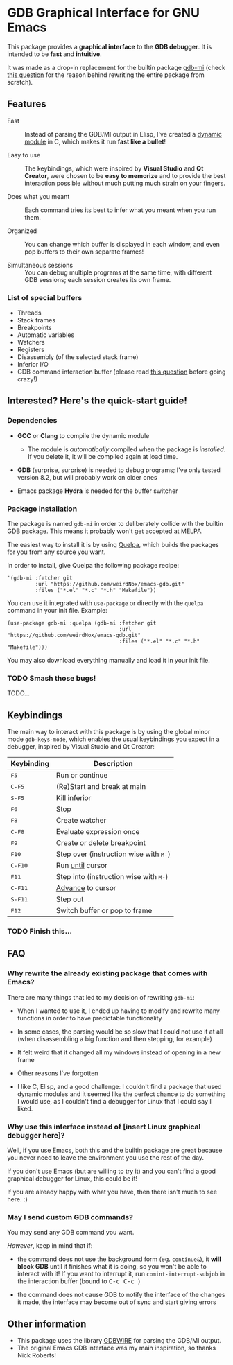 * GDB Graphical Interface for GNU Emacs
This package provides a *graphical interface* to the *GDB debugger*. It is intended to be *fast* and
*intuitive*.

[[file:assets/screenshot.png]]

It was made as a drop-in replacement for the builtin package [[https://www.gnu.org/software/emacs/manual/html_node/emacs/GDB-Graphical-Interface.html][gdb-mi]] (check [[#why-rewrite][this question]] for the reason
behind rewriting the entire package from scratch).

** Features
- Fast :: Instead of parsing the GDB/MI output in Elisp, I've created a [[https://www.gnu.org/software/emacs/manual/html_node/elisp/Dynamic-Modules.html][dynamic module]] in C, which makes
          it run *fast like a bullet*!

- Easy to use :: The keybindings, which were inspired by *Visual Studio* and *Qt Creator*, were chosen to
                 be *easy to memorize* and to provide the best interaction possible without much putting
                 much strain on your fingers.

- Does what you meant :: Each command tries its best to infer what you meant when you run them.

- Organized :: You can change which buffer is displayed in each window, and even pop buffers to their own
               separate frames!

- Simultaneous sessions :: You can debug multiple programs at the same time, with different GDB sessions;
     each session creates its own frame.

*** List of special buffers
- Threads
- Stack frames
- Breakpoints
- Automatic variables
- Watchers
- Registers
- Disassembly (of the selected stack frame)
- Inferior I/O
- GDB command interaction buffer (please read [[#gdb-commands][this question]] before going crazy!)
** Interested? Here's the quick-start guide!
*** Dependencies
- *GCC* or *Clang* to compile the dynamic module
  - The module is /automatically/ compiled when the package is /installed/. If you delete it, it will be
    compiled again at load time.

- *GDB* (surprise, surprise) is needed to debug programs; I've only tested version 8.2, but will probably
  work on older ones

- Emacs package *Hydra* is needed for the buffer switcher

*** Package installation
The package is named ~gdb-mi~ in order to deliberately collide with the builtin GDB package. This means
it probably won't get accepted at MELPA.

The easiest way to install it is by using [[https://framagit.org/steckerhalter/quelpa][Quelpa]], which builds the packages for you from any source you
want.

In order to install, give Quelpa the following package recipe:
#+BEGIN_SRC elisp
'(gdb-mi :fetcher git
         :url "https://github.com/weirdNox/emacs-gdb.git"
         :files ("*.el" "*.c" "*.h" "Makefile"))
#+END_SRC

You can use it integrated with ~use-package~ or directly with the ~quelpa~ command in your init file.
Example:
#+BEGIN_SRC elisp
(use-package gdb-mi :quelpa (gdb-mi :fetcher git
                                    :url "https://github.com/weirdNox/emacs-gdb.git"
                                    :files ("*.el" "*.c" "*.h" "Makefile")))
#+END_SRC

You may also download everything manually and load it in your init file.

*** TODO Smash those bugs!
TODO...
** Keybindings
The main way to interact with this package is by using the global minor mode ~gdb-keys-mode~, which
enables the usual keybindings you expect in a debugger, inspired by Visual Studio and Qt Creator:

| Keybinding                           | Description                                                       |
|--------------------------------------+-------------------------------------------------------------------|
| @@html:<kbd>@@    F5 @@html:</kbd>@@ | Run or continue                                                   |
| @@html:<kbd>@@  C-F5 @@html:</kbd>@@ | (Re)Start and break at main                                       |
| @@html:<kbd>@@  S-F5 @@html:</kbd>@@ | Kill inferior                                                     |
| @@html:<kbd>@@    F6 @@html:</kbd>@@ | Stop                                                              |
| @@html:<kbd>@@    F8 @@html:</kbd>@@ | Create watcher                                                    |
| @@html:<kbd>@@  C-F8 @@html:</kbd>@@ | Evaluate expression once                                          |
| @@html:<kbd>@@    F9 @@html:</kbd>@@ | Create or delete breakpoint                                       |
| @@html:<kbd>@@   F10 @@html:</kbd>@@ | Step over (instruction wise with @@html:<kbd>@@M-@@html:</kbd>@@) |
| @@html:<kbd>@@ C-F10 @@html:</kbd>@@ | Run [[https://sourceware.org/gdb/onlinedocs/gdb/Continuing-and-Stepping.html#index-until][until]] cursor                                                  |
| @@html:<kbd>@@   F11 @@html:</kbd>@@ | Step into (instruction wise with @@html:<kbd>@@M-@@html:</kbd>@@) |
| @@html:<kbd>@@ C-F11 @@html:</kbd>@@ | [[https://sourceware.org/gdb/onlinedocs/gdb/Continuing-and-Stepping.html#index-advance-location][Advance]] to cursor                                                 |
| @@html:<kbd>@@ S-F11 @@html:</kbd>@@ | Step out                                                          |
| @@html:<kbd>@@   F12 @@html:</kbd>@@ | Switch buffer or pop to frame                                     |

*** TODO Finish this...

** FAQ
*** Why rewrite the already existing package that comes with Emacs? @@html:<a name="why-rewrite">@@
:PROPERTIES:
:CUSTOM_ID: why-rewrite
:END:
There are many things that led to my decision of rewriting ~gdb-mi~:
- When I wanted to use it, I ended up having to modify and rewrite many functions in order to have
  predictable functionality

- In some cases, the parsing would be so slow that I could not use it at all (when disassembling a big
  function and then stepping, for example)

- It felt weird that it changed all my windows instead of opening in a new frame

- Other reasons I've forgotten

- I like C, Elisp, and a good challenge: I couldn't find a package that used dynamic modules and it
  seemed like the perfect chance to do something I would use, as I couldn't find a debugger for Linux
  that I could say I liked.

*** Why use this interface instead of [insert Linux graphical debugger here]?
Well, if you use Emacs, both this and the builtin package are great because you never need to leave the
environment you use the rest of the day.

If you don't use Emacs (but are willing to try it) and you can't find a good graphical debugger for
Linux, this could be it!

If you are already happy with what you have, then there isn't much to see here. :)

*** May I send custom GDB commands?@@html:<a name="gdb-commands">@@
:PROPERTIES:
:CUSTOM_ID: gdb-commands
:END:
You may send any GDB command you want.

/However/, keep in mind that if:
- the command does not use the background form (eg. ~continue&~), it *will block GDB* until it finishes
  what it is doing, so you won't be able to interact with it! If you want to interrupt it, run
  ~comint-interrupt-subjob~ in the interaction buffer (bound to @@html:<kbd>@@ C-c C-c @@html:</kbd>@@)

- the command does not cause GDB to notify the interface of the changes it made, the interface may become
  out of sync and start giving errors

** Other information
- This package uses the library [[https://github.com/brasko/gdbwire][GDBWIRE]] for parsing the GDB/MI output.
- The original Emacs GDB interface was my main inspiration, so thanks Nick Roberts!
